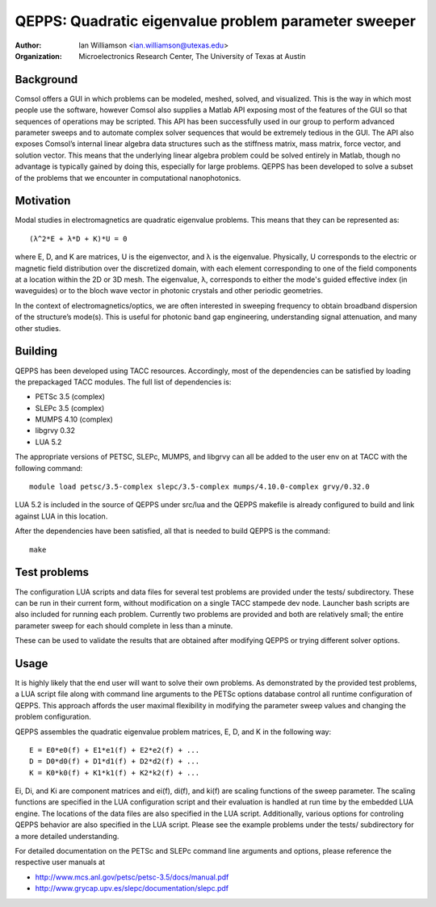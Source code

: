 =====================================================
QEPPS: Quadratic eigenvalue problem parameter sweeper
=====================================================

:Author:       Ian Williamson <ian.williamson@utexas.edu>
:Organization: Microelectronics Research Center, The University of Texas at Austin    


Background
----------
Comsol offers a GUI in which problems can be modeled, meshed, solved, and visualized. This is the way in which most people use the software, however Comsol also supplies a Matlab API exposing most of the features of the GUI so that sequences of operations may be scripted. This API has been successfully used in our group to perform advanced parameter sweeps and to automate complex solver sequences that would be extremely tedious in the GUI. The API also exposes Comsol’s internal linear algebra data structures such as the stiffness matrix, mass matrix, force vector, and solution vector. This means that the underlying linear algebra problem could be solved entirely in Matlab, though no advantage is typically gained by doing this, especially for large problems. QEPPS has been developed to solve a subset of the problems that we encounter in computational nanophotonics.


Motivation
----------
Modal studies in electromagnetics are quadratic eigenvalue problems. This means that they can be represented as::

   (λ^2*E + λ*D + K)*U = 0

where E, D, and K are matrices, U is the eigenvector, and λ is the eigenvalue. Physically, U corresponds to the electric or magnetic field distribution over the discretized domain, with each element corresponding to one of the field components at a location within the 2D or 3D mesh. The eigenvalue, λ, corresponds to either the mode's guided effective index (in waveguides) or to the bloch wave vector in photonic crystals and other periodic geometries.

In the context of electromagnetics/optics, we are often interested in sweeping frequency to obtain broadband dispersion of the structure’s mode(s). This is useful for photonic band gap engineering, understanding signal attenuation, and many other studies.


Building
--------
QEPPS has been developed using TACC resources. Accordingly, most of the dependencies can be satisfied by loading the prepackaged TACC modules. The full list of dependencies is:

- PETSc 3.5 (complex)
- SLEPc 3.5 (complex)
- MUMPS 4.10 (complex)
- libgrvy 0.32
- LUA 5.2

The appropriate versions of PETSC, SLEPc, MUMPS, and libgrvy can all be added to the user env on at TACC with the following command::

   module load petsc/3.5-complex slepc/3.5-complex mumps/4.10.0-complex grvy/0.32.0

LUA 5.2 is included in the source of QEPPS under src/lua and the QEPPS makefile is already configured to build and link against LUA in this location.

After the dependencies have been satisfied, all that is needed to build QEPPS is the command::

   make


Test problems
-------------
The configuration LUA scripts and data files for several test problems are provided under the tests/ subdirectory. These can be run in their current form, without modification on a single TACC stampede dev node. Launcher bash scripts are also included for running each problem. Currently two problems are provided and both are relatively small; the entire parameter sweep for each should complete in less than a minute.

These can be used to validate the results that are obtained after modifying QEPPS or trying different solver options.


Usage
-----
It is highly likely that the end user will want to solve their own problems. As demonstrated by the provided test problems, a LUA script file along with command line arguments to the PETSc options database control all runtime configuration of QEPPS. This approach affords the user maximal flexibility in modifying the parameter sweep values and changing the problem configuration.

QEPPS assembles the quadratic eigenvalue problem matrices, E, D, and K in the following way::

   E = E0*e0(f) + E1*e1(f) + E2*e2(f) + ...
   D = D0*d0(f) + D1*d1(f) + D2*d2(f) + ...
   K = K0*k0(f) + K1*k1(f) + K2*k2(f) + ...

Ei, Di, and Ki are component matrices and ei(f), di(f), and ki(f) are scaling functions of the sweep parameter. The scaling functions are specified in the LUA configuration script and their evaluation is handled at run time by the embedded LUA engine. The locations of the data files are also specified in the LUA script. Additionally, various options for controling QEPPS behavior are also specified in the LUA script. Please see the example problems under the tests/ subdirectory for a more detailed understanding.

For detailed documentation on the PETSc and SLEPc command line arguments and options, please reference the respective user manuals at

- http://www.mcs.anl.gov/petsc/petsc-3.5/docs/manual.pdf
- http://www.grycap.upv.es/slepc/documentation/slepc.pdf

